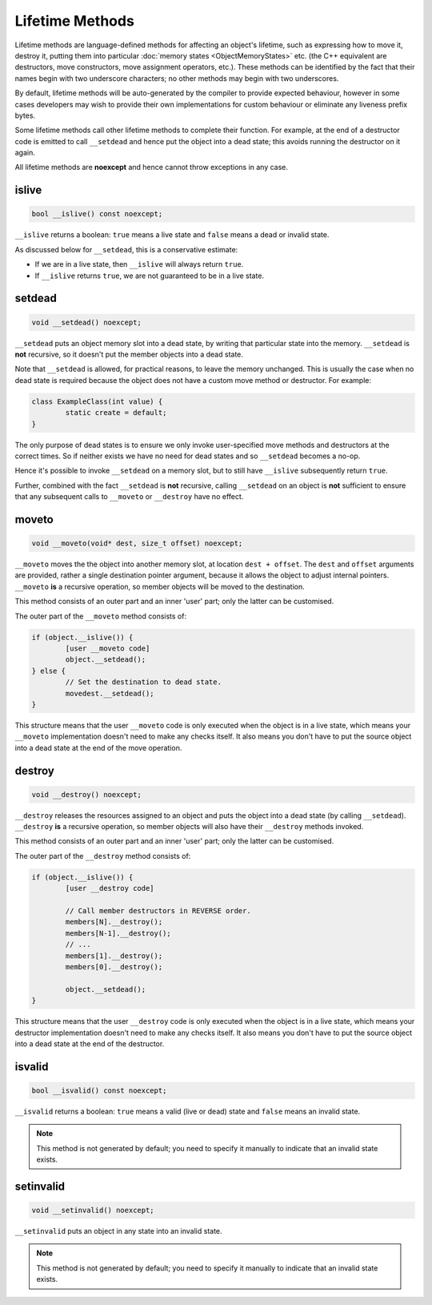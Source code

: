 Lifetime Methods
================

Lifetime methods are language-defined methods for affecting an object's lifetime, such as expressing how to move it, destroy it, putting them into particular :doc:`memory states <ObjectMemoryStates>` etc. (the C++ equivalent are destructors, move constructors, move assignment operators, etc.). These methods can be identified by the fact that their names begin with two underscore characters; no other methods may begin with two underscores.

By default, lifetime methods will be auto-generated by the compiler to provide expected behaviour, however in some cases developers may wish to provide their own implementations for custom behaviour or eliminate any liveness prefix bytes.

Some lifetime methods call other lifetime methods to complete their function. For example, at the end of a destructor code is emitted to call ``__setdead`` and hence put the object into a dead state; this avoids running the destructor on it again.

All lifetime methods are **noexcept** and hence cannot throw exceptions in any case.

islive
------

.. code-block:: c++

	bool __islive() const noexcept;

``__islive`` returns a boolean: ``true`` means a live state and ``false`` means a dead or invalid state.

As discussed below for ``__setdead``, this is a conservative estimate:

* If we are in a live state, then ``__islive`` will always return ``true``.
* If ``__islive`` returns ``true``, we are not guaranteed to be in a live state.

setdead
-------

.. code-block:: c++

	void __setdead() noexcept;

``__setdead`` puts an object memory slot into a dead state, by writing that particular state into the memory. ``__setdead`` is **not** recursive, so it doesn't put the member objects into a dead state.

Note that ``__setdead`` is allowed, for practical reasons, to leave the memory unchanged. This is usually the case when no dead state is required because the object does not have a custom move method or destructor. For example:

.. code-block:: c++

	class ExampleClass(int value) {
		static create = default;
	}

The only purpose of dead states is to ensure we only invoke user-specified move methods and destructors at the correct times. So if neither exists we have no need for dead states and so ``__setdead`` becomes a no-op.

Hence it's possible to invoke ``__setdead`` on a memory slot, but to still have ``__islive`` subsequently return ``true``.

Further, combined with the fact ``__setdead`` is **not** recursive, calling ``__setdead`` on an object is **not** sufficient to ensure that any subsequent calls to ``__moveto`` or ``__destroy`` have no effect.

moveto
------

.. code-block:: c++

	void __moveto(void* dest, size_t offset) noexcept;

``__moveto`` moves the the object into another memory slot, at location ``dest + offset``. The ``dest`` and ``offset`` arguments are provided, rather a single destination pointer argument, because it allows the object to adjust internal pointers. ``__moveto`` **is** a recursive operation, so member objects will be moved to the destination.

This method consists of an outer part and an inner 'user' part; only the latter can be customised.

The outer part of the ``__moveto`` method consists of:

.. code-block:: c++

	if (object.__islive()) {
		[user __moveto code]
		object.__setdead();
	} else {
		// Set the destination to dead state.
		movedest.__setdead();
	}

This structure means that the user ``__moveto`` code is only executed when the object is in a live state, which means your ``__moveto`` implementation doesn't need to make any checks itself. It also means you don't have to put the source object into a dead state at the end of the move operation.

destroy
-------

.. code-block:: c++

	void __destroy() noexcept;

``__destroy`` releases the resources assigned to an object and puts the object into a dead state (by calling ``__setdead``). ``__destroy`` **is** a recursive operation, so member objects will also have their ``__destroy`` methods invoked.

This method consists of an outer part and an inner 'user' part; only the latter can be customised.

The outer part of the ``__destroy`` method consists of:

.. code-block:: c++

	if (object.__islive()) {
		[user __destroy code]
		
		// Call member destructors in REVERSE order.
		members[N].__destroy();
		members[N-1].__destroy();
		// ...
		members[1].__destroy();
		members[0].__destroy();
		
		object.__setdead();
	}

This structure means that the user ``__destroy`` code is only executed when the object is in a live state, which means your destructor implementation doesn't need to make any checks itself. It also means you don't have to put the source object into a dead state at the end of the destructor.

isvalid
-------

.. code-block:: c++

	bool __isvalid() const noexcept;

``__isvalid`` returns a boolean: ``true`` means a valid (live or dead) state and ``false`` means an invalid state.

.. Note::
	This method is not generated by default; you need to specify it manually to indicate that an invalid state exists.

setinvalid
----------

.. code-block:: c++

	void __setinvalid() noexcept;

``__setinvalid`` puts an object in any state into an invalid state.

.. Note::
	This method is not generated by default; you need to specify it manually to indicate that an invalid state exists.
